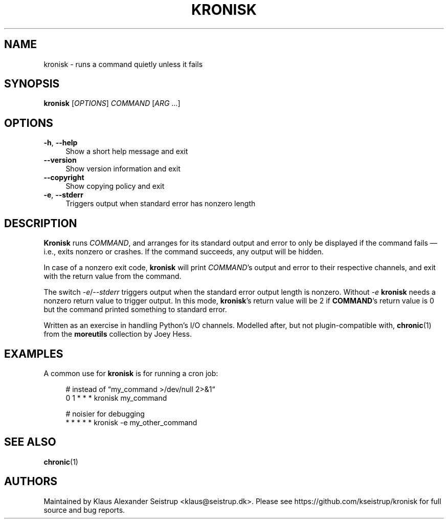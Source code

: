 .\" Generated by scdoc 1.11.1
.\" Complete documentation for this program is not available as a GNU info page
.ie \n(.g .ds Aq \(aq
.el       .ds Aq '
.nh
.ad l
.\" Begin generated content:
.TH "KRONISK" "1" "2021-09-14"
.P
.SH NAME
.P
kronisk - runs a command quietly unless it fails
.P
.SH SYNOPSIS
.P
\fBkronisk\fR [\fIOPTIONS\fR] \fICOMMAND\fR [\fIARG\fR …]
.P
.SH OPTIONS
.P
\fB-h\fR, \fB--help\fR
.RS 4
Show a short help message and exit
.RE
\fB--version\fR
.RS 4
Show version information and exit
.RE
\fB--copyright\fR
.RS 4
Show copying policy and exit
.RE
\fB-e\fR, \fB--stderr\fR
.RS 4
Triggers output when standard error has nonzero length
.P
.RE
.SH DESCRIPTION
.P
\fBKronisk\fR runs \fICOMMAND\fR, and arranges for its standard output and error to
only be displayed if the command fails — i.\&e.\&, exits nonzero or crashes.\& If
the command succeeds, any output will be hidden.\&
.P
In case of a nonzero exit code, \fBkronisk\fR will print \fICOMMAND\fR's output and
error to their respective channels, and exit with the return value from the
command.\&
.P
The switch \fI-e\fR/\fI--stderr\fR triggers output when the standard error output
length is nonzero.\& Without \fI-e\fR \fBkronisk\fR needs a nonzero return value to
trigger output.\& In this mode, \fBkronisk\fR's return value will be 2 if
\fBCOMMAND\fR's return value is 0 but the command printed something to standard
error.\&
.P
Written as an exercise in handling Python's I/O channels.\& Modelled after,
but not plugin-compatible with, \fBchronic\fR(1) from the \fBmoreutils\fR collection
by Joey Hess.\&
.P
.SH EXAMPLES
.P
A common use for \fBkronisk\fR is for running a cron job:
.P
.RS 4
# instead of “my_command >/dev/null 2>&1“
.br
0 1 * * * kronisk my_command
.P
# noisier for debugging
.br
* * * * * kronisk -e my_other_command
.P
.RE
.SH SEE ALSO
.P
\fBchronic\fR(1)
.P
.SH AUTHORS
.P
Maintained by Klaus Alexander Seistrup <klaus@seistrup.\&dk>.\& Please see
https://github.\&com/kseistrup/kronisk for full source and bug reports.\&
